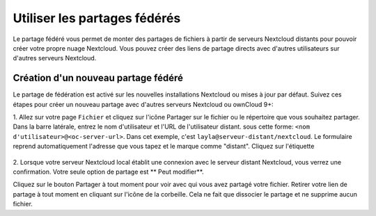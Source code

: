 =======================
Utiliser les partages fédérés
=======================

Le partage fédéré vous permet de monter des partages de fichiers à partir de serveurs Nextcloud distants
pour pouvoir créer votre propre nuage Nextcloud. Vous pouvez créer des liens de partage directs avec d'autres
utilisateurs sur d'autres serveurs Nextcloud.

Création d'un nouveau partage fédéré
-------------------------------

Le partage de fédération est activé sur les nouvelles installations Nextcloud ou mises à jour
par défaut. Suivez ces étapes pour créer un nouveau partage avec d'autres serveurs Nextcloud ou ownCloud 9+:

1. Allez sur votre page ``Fichier`` et cliquez sur l'icône Partager sur le fichier ou le répertoire que
vous souhaitez partager. Dans la barre latérale, entrez le nom d'utilisateur et l'URL de l'utilisateur distant.
sous cette forme: ``<nom d'utilisateur>@<oc-server-url>``. Dans cet exemple, c'est
``layla@serveur-distant/nextcloud``. Le formulaire reprend automatiquement l'adresse
que vous tapez et le marque comme "distant". Cliquez sur l'étiquette

.. figure:: ../images/direct-share-1.png

2. Lorsque votre serveur Nextcloud local établit une connexion avec le serveur distant
Nextcloud, vous verrez une confirmation. Votre seule option de partage est ** Peut
modifier**.
   
Cliquez sur le bouton Partager à tout moment pour voir avec qui vous avez partagé votre fichier. Retirer
votre lien de partage à tout moment en cliquant sur l'icône de la corbeille. Cela ne fait que dissocier le
partage et ne supprime aucun fichier.
